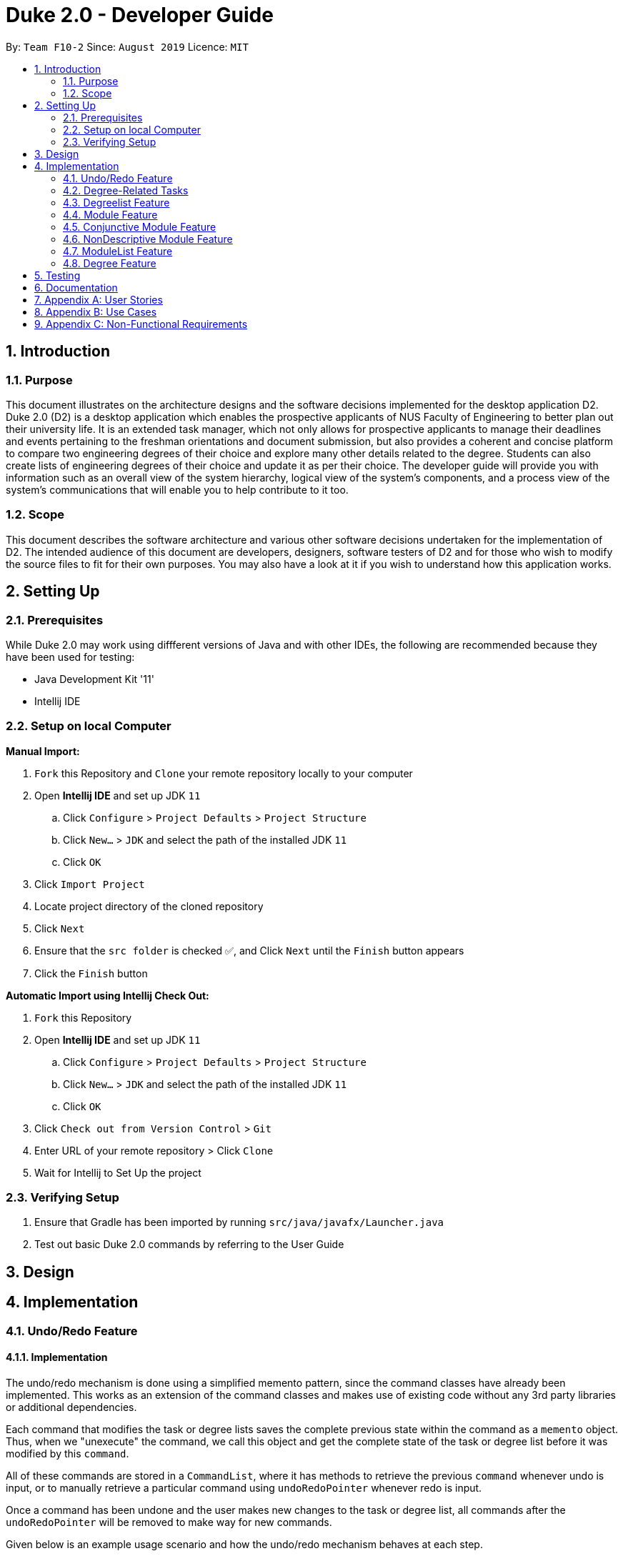= Duke 2.0 - Developer Guide
:site-section: DeveloperGuide
:toc:
:toc-title:
:toc-placement: preamble
:sectnums:
:imagesDir: images
:stylesDir: stylesheets
:xrefstyle: full
:experimental:
ifdef::env-github[]
:tip-caption: :bulb:
:note-caption: :information_source:
endif::[]
:repoURL: https://github.com/se-edu/addressbook-level3

By: `Team F10-2`      Since: `August 2019`      Licence: `MIT`


== Introduction
=== Purpose

This document illustrates on the architecture designs and the software decisions implemented for the desktop application D2. Duke 2.0 (D2) is a desktop application which enables the prospective applicants of NUS Faculty of Engineering to better plan out their university life. It is an extended task manager, which not only allows for prospective applicants to manage their deadlines and events pertaining to the freshman orientations and document submission, but also provides a coherent and concise platform to compare two engineering degrees of their choice and explore many other details related to the degree. Students can also create lists of engineering degrees of their choice and update it as per their choice. The developer guide will provide you with information such as an overall view of the system hierarchy, logical view of the system’s components, and a process view of the system’s communications that will enable you to help contribute to it too. 

=== Scope

This document describes the software architecture and various other software decisions undertaken for the implementation of D2. The intended audience of this document are developers, designers, software testers of D2 and for those who wish to modify the source files to fit for their own purposes. You may also have a look at it if you wish to understand how this application works. 

<<<
== Setting Up
=== Prerequisites
While Duke 2.0 may work using diffferent versions of Java and with other IDEs, the following are recommended because they have been used for testing:

* Java Development Kit '11'
* Intellij IDE

=== Setup on local Computer


*Manual Import:*

. `Fork` this Repository and `Clone` your remote repository locally to your computer
. Open *Intellij IDE* and set up JDK `11`
.. Click `Configure` > `Project Defaults` > `Project Structure`
.. Click `New...` > `JDK` and select the path of the installed JDK `11`
.. Click `OK`
. Click `Import Project`
. Locate project directory of the cloned repository
. Click `Next`
. Ensure that the `src folder` is checked ✅, and Click `Next` until the `Finish` button appears
. Click the `Finish` button


*Automatic Import using Intellij Check Out:*

. `Fork` this Repository
. Open *Intellij IDE* and set up JDK `11`
.. Click `Configure` > `Project Defaults` > `Project Structure`
.. Click `New...` > `JDK` and select the path of the installed JDK `11`
.. Click `OK`
. Click `Check out from Version Control` > `Git`
. Enter URL of your remote repository > Click `Clone`
. Wait for Intellij to Set Up the project


=== Verifying Setup
. Ensure that Gradle has been imported by running `src/java/javafx/Launcher.java`
. Test out basic Duke 2.0 commands by referring to the User Guide 

<<<
== Design


== Implementation
=== Undo/Redo Feature
==== Implementation

The undo/redo mechanism is done using a simplified memento pattern, since the command classes have already been implemented. This works as an extension of the command classes and makes use of existing code without any 3rd party libraries or additional dependencies.

Each command that modifies the task or degree lists saves the complete previous state within the command as a `memento` object. Thus, when we "unexecute" the command, we call this object and get the complete state of the task or degree list before it was modified by this `command`. 

All of these commands are stored in a `CommandList`, where it has methods to retrieve the previous `command` whenever undo is input, or to manually retrieve a particular command using `undoRedoPointer` whenever redo is input.

Once a command has been undone and the user makes new changes to the task or degree list, all commands after the `undoRedoPointer` will be removed to make way for new commands.

Given below is an example usage scenario and how the undo/redo mechanism behaves at each step.

*Step 1*: The user launches the application, and duke initializes an empty `CommandList`. The `undoRedoPointer` points to -1 as there are currently no elements in `CommandList`.

image::https://raw.githubusercontent.com/AY1920S1-CS2113T-F10-2/main/master/docs/images/UndoImage1.png[width="900", align="left"]
    

*Step 2*: The user inputs "todo Sleep". This adds a todo task to the `TaskList` and constructs an `AddCommand` object to be executed. Once that `AddCommand` is executed, it saves the current `TaskList` into a memento object, and then it adds "todo Sleep" into the `TaskList`.

*Step 3*: After command execution, the `AddCommand` object is added to `CommandList`. The `undoRedoPointer` increments by 1 and now points to the newly added `AddCommand` at index 0.

image::https://raw.githubusercontent.com/AY1920S1-CS2113T-F10-2/main/master/docs/images/UndoImage2.png[width="900", align="left"]

TIP: `CommandList` supports modifications to both task and degree lists. Undo simply undoes the modification to one of the lists in order of commands.

*Step 4*: The user inputs "list" to double check the addition of the new task. This executes `PrintCommand` to display the contents of `TaskList`, but does not modify it in any way. Thus, it will not be added to `CommandList`.

*Step 5*: The user inputs "done 3" to mark the 3rd task in `TaskList` as done. This constructs a `ModCommand` object to change the contents of an element in `TaskList`. Once `ModCommand` is executed, it saves the current `TaskList` into a memento object, and then marks the 3rd task as done.

*Step 6*: After command execution, the `ModCommand` object is added to `CommandList`. The `undoRedoPointer` increments by 1 and now points to the newly added `ModCommand` at index 1.

image::https://raw.githubusercontent.com/AY1920S1-CS2113T-F10-2/main/master/docs/images/UndoImage3.png[width="900", align="left"]


*Step 7*: The user now inputs "undo" to undo the task marking. This will call the `undo` method of `CommandList`, gets the command that `undoRedoPointer` is pointing to (which is `ModCommand` in this case) and unexecute it. `ModCommand` will call its `memento` object and replace the current `TaskList`. The `undoRedoPointer` decrements by 1, and now points to index 0. Note that `ModCommand` is not removed to facilitate redos.

image::https://raw.githubusercontent.com/AY1920S1-CS2113T-F10-2/main/master/docs/images/UndoImage4.png[width="900", align="left"]


*Step 8*: The user inputs another "undo" to undo the task addition. Similar to step 7, it will call the `undo` method of `CommandList` again and unexecutes the command that `undoRedoPointer` is pointing to. `AddCommand` will call its `memento` object and replace the current `TaskList` with the one that does not have the new task. The `undoRedoPointer` decrements by 1, and now points to index -1.

image::https://raw.githubusercontent.com/AY1920S1-CS2113T-F10-2/main/master/docs/images/UndoImage5.png[width="900", align="left"]

NOTE: Attempting to undo when there is nothing left to undo will return an error message. Similarly, attempting to redo when there is nothing left to redo will also return an error message.


*Step 9*: The user now inputs "redo" to undo the undo. This will call the `redo` method of `CommandList`. It will first increment the `undoRedoPointer` by 1, and it will then execute the command at the pointed element. This will add "todo Sleep" back to the `TaskList`.

image::https://raw.githubusercontent.com/AY1920S1-CS2113T-F10-2/main/master/docs/images/UndoImage6.png[width="900", align="left"]


*Step 10*: The user now inputs "done 1" to mark the 1st task as done. Since its now a different command from "done 3" and not "redo", `CommandList` will check if there are commands past `undoRedoPointer`. Currently, `ModCommand` is the element after the one at `undoRedoPointer`, thus `CommandList` will pop all commands from the back of the Stack until `undoRedoPointer`. 

image::https://raw.githubusercontent.com/AY1920S1-CS2113T-F10-2/main/master/docs/images/UndoImage7.png[width="900", align="left"]


*Step 11*: Once the excess commands are removed, it will proceed back to normal by executing a new `ModCommand` and adding it to `CommandList`, and incrementing `undoRedoPointer` by 1.

image::https://raw.githubusercontent.com/AY1920S1-CS2113T-F10-2/main/master/docs/images/UndoImage8.png[width="900", align="left"]


==== Design Considerations
How undo/redo executes:

* Alternative 1 (Current Choice): Commands saves a complete previous state if it modifies the degrees or task list
** Pros: 
*** Much easier to implement than a partial state save. 
*** Easier to implement when new commands are added.
*** Common method in the industry to implement undo/redo.
** Cons: 
*** Memory issues once too many commands are executed.
* Alternative 2: Saves the degree and task list to a history.
** Pros: 
*** Straightforward method to save previous states that can be called using undo/redo. 
*** No work needed when new commands are added.
** Cons: 
*** Does not work when a modification changes multiple lists.
*** Memory issues once too many states are saved.
* Alternative 3: Perform the opposite command whenever undo is called. (i.e. undoing add will delete the addition instead of recalling the previous state)
** Pros: 
*** Uses less memory than saving the state every time. 
*** Proper implementation of the memento pattern.
** Cons: 
*** A lot of work needed to "unexecute" every command possible. 
*** More commands means more "unexecution" is needed, and the workload scales higher than alternative 1.

Data Structure to support undo/redo:

* Alternative 1 (Current Choice): `CommandList` class using a stack and a pointer.
** Pros:
*** Much faster pushing and popping the stack than adding into standard `Lists` and `ArrayLists`.
*** More control than a simple stack, as it can also support redos and new commands added after undos.
** Cons:
*** Have to manually write the CommandList mostly from scratch instead of using a pre-esxisting data structure or class. (Although it uses a stack to store and retrieve the commands)

* Alternative 2: `ArrayList` of commands and a pointer.
** Pros:
*** Less work needed to write methods as it uses a pre-existing data structure.
*** Easier for newer developers to understand how the undo/redo function works.
** Cons:
*** Have to do all the work of adding, removing and choosing commands within another class, and can result in messy implementations.
*** Slightly slower than stacks when adding and deleting elements in the `ArrayList`.


=== Degree-Related Tasks
==== Implementation

The actions involving Degree-Related Tasks are performed mostly using the `DegreeTask` class. It extends the `Task` class, eventhough it does not use many methods from the aforementioned class. 

image::https://raw.githubusercontent.com/AY1920S1-CS2113T-F10-2/main/master/docs/images/DegreeTaskuml.png[width="900", align="left"]


This was done in preparation for some proposed additional changes to this feature that will be discussed later in the document.




Currently, the `DegreeTask` class implements three of the following operations:

* loadDegreeTasks

** This method initializes an Arraylist of TaskLists. When it is called, each of these TaskLists will be populated with the specific tasks that are related to each degree programme. For example, all tasks related to `Computer Engineering` are stored in one of the TaskLists. The other two classes will be able to use this Arraylist to perform operations on the user's TaskList.

* addDegreeTasks

** This method adds all tasks related to a specified degree programme to the user's TaskList.


* removeDegreeTasks

** This method removes all tasks related to a specified degree programme to the user's TaskList.

An example usage scenario details how the mechanism behaves at each step:

*Step 1*: The user launches the application, and Duke will initialize an instance of the DegreeTasks command. Duke will call the `loadDegreeTasks` method, and an ArrayList of TaskLists will be instantiated.

*Step 2*: The user inputs the command `add ComE` to add Computer Engineering to his choice of degree programmes

*Step 3*: The degree programme is added to his list of degree programmes by a seperate, unnamed class. Subsequently, `addDegreeTasks` is called to add all Computer Engineering tasks to his TaskList.


At this point, the user can choose to remove the degree programme from his list of degree programmes if he chooses. If he does, there will be additional steps to the mechanism:

*Step 4*: The user inputs the command `remove 1` to remove the first-indexed degree programme in his list. In this case, it is `Computer Engineering`

*Step 5*: The tasks related to this degree programme are removed from his TaskList


==== Priority for Tasks

In addition to the adding and removing of degree-related tasks, there is a feature for prioritising tasks that have closer dates, or that relate to degree programmes that are higher on the user's degree list.

This mechanism is facilitated by the `SortCommand` class. It extends `Command` and calls the `sortPriority()` method in the `TaskList` class. 

The priority will be calculated by giving each task points that correspond with higher priority.
|===
| Days Away from Date | Points
| Less Than or Equal to 3 | 7
| Less Than or Equal to 5 | 5
| Less Than or Equal to 7 | 3
| Greater than 7 | 2
| No Date | 0
|===



Degree-Related Tasks also get a boost in points based on how high up on the degree list they are
|===
| Ranking of Degree | Points
| Rank 1 | 10
| Rank 2 | 8
| Rank 3 | 6
| Rank 4 | 3
| Rank 5 | 2
| Rank 6 and Above | 1
|===



==== Design Considerations
Aspect: Implementing the Degree Tasks

* Alternative 1: Implementing Degree Tasks as just Events and Deadlines (current choice):

** Pro: The tasks can be instantiated and treated as Events and Deadlines, and use the methods from those classes

** Con: Extra code needs to be written to parse the description of each task to tell whether it is a degree-related task or not

* Alternative 2: Implementing Degree Tasks as an extension of the Event and Deadline class:

** Pro: The tasks are defined as a new subclass of tasks called "Degree-Tasks". It would be a neat way of storing all Degree-Related Tasks

** Con: The toString() method would produce an extra column in printing, as well as saving, and thus would require changing the Storage class


Aspect: Storing the Degree Tasks

* Alternative 1: Storing them in an ArrayList of TaskLists (current choice):

** Pro: Easy to call the index that is needed to take one of the TaskLists for interacting with the user's TaskList

** Con: Involves a slightly more expensive data structure

* Alternative 2: Storing them in a continuous List of Strings

** Pro: Efficient way of storing the Tasks

** Con: Requires continuous parsing at every interaction with the user's tasklist



Aspect: [Proposed] Priority for Tasks

* Alternative 1: Automated Priority:

** Pro: Easy to associate the value and sort the pairs

** Cons: May not allow the user to view other ways of seeing his list


* Alternative 2: Other ways of Sorting:

** Pro: Gives further functionality to the user to see his list

** Con: Requires saving different states of the list, or introducing more sorting commands

=== Degreelist Feature
==== Implementation (Subjected to change later) 

(Diagrams to be added in later)

The degree list is a customizable list for the users to maintain a list to keep track of the degrees they are interested in and they can rank them in order of their preference as well. The degree list functionalities are facilitated by the class `DegreeList`. It makes use of a private static ArrayList of Strings to keep track of all the degrees entered. It implements the following methods that are needed for the user to add, remove or re-arrange degrees: 

`DegreeList#add_custom(String input)`: This function takes in the parameter which is the degree inputted by the user and adds the degree to the ArrayList, following which it is written to the text file to keep a record. It is written to the text file using `BufferedWriter`. 

`DegreeList#delete(String input, DegreeListStorage dd)`: This function takes in two parameters, the first being a string which contains index of the degree the user wishes to remove from the degree list and the second being the class DegreeListStorage (to be changed and linked to main Storage). This function not only deletes the degree the user wishes to remove from the ArrayList, but the function AddRemoved also updates the text file and adds the word ‘REMOVED’ next to the degree removed and is not considered in further analysis. 

`DegreeList#swap(String input, DegreeListStorage dd)`: This function takes in an input string, which is then split using the support of the `Parser Class` and the indices of the degrees to be swapped are obtains and are then swapped using the Collections.swap() function. A method from the DegreeListStorage is then called in order to update the text file with the current index of the degree after the swap. 

=== Module Feature
==== Implementation
The module class stores default type of module information, represented by 2 Strings and an Integer. This module string should be of the accepted module code type (2-3 Letters followed by 4 digits and a suffix letter, or 2-3 letters followed by one digit and 3 'x's). The module class is extended to 2 other types, the Conjuntive module and NonDescriptive Module. Module and it's children are stored in the class ModuleList.
Given below is an example scenario where module will be constructed.
*Step 1*: The user launches the application, and duke initializes the list of degrees, the degrees contain ModuleList, which will contain Modules.
*Step 2*: If a degree's csv file is parsed successfully, it will fetch the module data in the form of a string consisting of code and name, separated by a space, as well as an integer indicating the module credits allocated to that module. The check for valid module code will be done in the degree calling it.
*Step 3*: The Module is created and can be used as part of a ModuleList.

`Module#print(void)`: This function outputs the user friendly view for people to know which module is it. It fetches the module code and name, and adds them together with a space separating them, it then adds spaces until it is of the maximum allowable length - 4, the module's credits are then appended.
The result is printed.
The result is returned as a string.

`Module#getCode(void)`: This function returns the module's code as a string.

`Module#getName(void)`: This function returns the module's name.

`Module#getMc(void)`: This function returns an int, representing the module's credits.

`Module#toString(void)`: This function returns a string, which is the result of getCode. The module's code is returned.

`Module#equals(Object obj)`: This function returns an boolean, representing if the object compared to it is equivalent to it. It checks if the toString result of the module matches the other module.

`Module#compareTo(Module other)`: This function returns an int, indicating whether the other module is greater lesser or equivalent to it. It compares  the results of the getCode function of both modules, ordering them in lexicographical order.

==== Design Considerations
How module is implemented:
* Alternative 1 (Current Choice): Separated code and name and credits.
** Pros:
*** Able to access information of each component separately.
*** Easier to make comparison based methods based on one of these 3 components.
** Cons:
*** Extra handling required to return a printable result

* Alternative 2: Save the module code name and integer as a space separated string.
** Pros:
*** Module is saved as is, and returned as is.
*** Module is extremely sensitive to differences between itself and other modules. 
** Cons:
*** Extra work required to separate it into various components.
*** Too sensitive, codes which match whereas the names do not will be flagged as different modules.

=== Conjunctive Module Feature
==== Implementation
The conjunctive module class is an extension of module. It stores modules which are co-listed as requirements, represented by a Map of Strings to Strings and an Integer. The Map will have the a Code as a key, with a name as its value. This module's strings should be of the accepted module code type (2-3 Letters followed by 4 digits and a suffix letter, or 2-3 letters followed by one digit and 3 'x's). Each module's code and name should be separated by an " OR ". It can be stored in the class ModuleList as an extension of Module.
Given below is an example scenario where module will be constructed.
*Step 1*: The user launches the application, and duke initializes the list of degrees, the degrees contain ModuleList, which will contain Modules.
*Step 2*: If a degree's csv file is parsed successfully, it will fetch the module data in the form of a string consisting of multiple code and name, separated by a " OR ", as well as an integer indicating the module credits allocated to that module. The check for valid conjunctive module string will be done in the degree calling it.
*Step 3*: The Module is created and can be used as part of a ModuleList.

`Module#print(void)`: This function outputs the user friendly view for people to know which module is it. It fetches the module code and name, and adds them together with a space separating them. It does this for every module in the Map, and adds an " OR " between each module. It then adds spaces until it is of the maximum allowable length - 4, the module's credits are then appended.
The result is printed.
The result is returned as a string.

`Module#getCode(void)`: This function iterates through every code in the Map and returns the codes separated by a "|".

==== Design Considerations
Data structure used to hold modules:
* Alternative 1 (Current Choice): Treemap data structure.
** Pros:
*** Consistent and sorted iteration through codes and modules
*** No extra work required from user after placing the pairs in the list
** Cons:
*** Slightly more heavy memory usage.

* Alternative 2: ArrayList.
** Pros:
*** Simple data structure for beginners to understand.
*** Not memory intensive.
** Cons:
*** Extra work required to sort.
*** Needs to use a non default data type, Pair, to store the code and name separately.

* Alternative 3: HashMap.
** Pros:
*** O(1) amortized access and storage.
** Cons:
*** Memory intensive (To maintain low load factor, needs twice the amount of space devoted to the keys).
*** Randomized iteration is the nature of HashMap, requires further sorting of results after getting them.

=== NonDescriptive Module Feature
==== Implementation
The non-descriptive module class is an extension of module. It stores modules which do not follow the standard format. They can be placeholders for modules which are not named or belong to a certain group. It can be stored in the class ModuleList as an extension of Module.
Given below is an example scenario where module will be constructed.
*Step 1*: The user launches the application, and duke initializes the list of degrees, the degrees contain ModuleList, which will contain Modules.
*Step 2*: If a degree's csv file is parsed successfully, it will fetch the module data in the form of a string consisting of multiple code and name, separated by a " OR ", as well as an integer indicating the module credits allocated to that module. The check for valid module string will be done in the degree calling it. If determined it is not a valid module string it will be created as a NonDescriptive Module.
*Step 3*: The Module is created and can be used as part of a ModuleList.

`Module#toString(void)`: This function returns the module code and the credits allocated to it separated by a space.

==== Design Considerations

How NonDescriptive is implemented:
* Alternative 1 (Current Choice): Name field is empty.
** Pros:
*** Taps upon existing Module methods for printing and comparison
*** Able to implement class specific methods in the future.

* Alternative 2: Non-empty name, uses the same string as code field.
** Pros:
*** Leverages module class functions which require the name field to be used
** Cons:
*** Have to write a custom printing method for the class
*** Does not capture the essence that Non-Descriptive is different from module because it had only one string /code.

=== ModuleList Feature
==== Implementation
The module list stores modules. It also has helper functions to determine the difference between itself and another instance of the modulelist
Given below is an example scenario where module will be constructed.
*Step 1*: The user launches the application, and duke initializes the list of degrees, the degrees contain ModuleList, which will contain Modules.
*Step 2*: If a degree's csv file is parsed successfully, it will fetch the module data.
*Step 3*: The Module is created and can be used as part of a ModuleList.
*Step 4*: The modules are placed in the appropriate ModuleList in the degree class

`Module#add(Module wry)`: This function adds a module to the ModuleList class. It also adds the new module's credits to the current sum of module credits.

`Module#getModules(void)`: This function returns the set of modules which the ModuleList contains.

`Module#compare( ModuleList other)`: This function compares itself to another instance of ModuleList. It returns the set of modules which are the same, as well as a pair of the set of modules which are not the same from each ModuleList.

`Module#setDifference(Set<Module> subset)`: This function returns the set of modules which are not contained within the Set of modules passed in.

`Module#getSum(void)`: This function returns the sum of the modules in ModuleList.

`Module#updateSum(Integer mc)`: This function increments the current sum by the integer passed in.

==== Design Considerations

How ModuleList is implemented:

Data Structures used for ModuleList:
* Alternative 1 (Current Choice): TreeSet of modules.
** Pros:
*** It is self sorting.
*** Able to use set method, retainAll().
** Cons:
*** Takes a longer time in searching for modules in the set

* Alternative 2: HashSet of modules.
** Pros:
*** Fast access to any module in the set.
*** Able to use set method, retainAll().
** Cons:
*** Random iteration through set.
*** Set is not in order.

=== Degree Feature
==== Implementation (Subjected to change later) 

Degree are a class which contains ModuleList class and other auxiliary information related to the degree. When being constructed, it accepts a list of Strings and validates that it is a .csv file type with the correct number of columns. Additionally it implements the following operations:

`Degree#addAlias(String input)`: This function takes in the parameter which is the alias the degree should be referred to, this input is stored into a List of Strings within Degree.

`Degree#addToList(Integer list, String module, String mcs)`: This function takes in three parameters, the first being an Integer which indicates which Module List the Module should be added to. The second and third parameters are Strings which are expected to contain the Module and th Module Credits respectively. This function is called when a new Degree is created with the csv file being input into it as a List of Strings. This function calls createNewModule and adds the (valid) Module result into the appropiate List suggested by the Integer parameter list.

`Degree#createNewModule(String in, String mcs)`: This function takes in the string in and the string mcs. The String mcs is validated by validInt to ensure it is a validInt, following which the in string is checked for a " OR ". If an " OR " is found, it indicates the module is a conjunctive module and each module string is then checked for validity by this method. If all the strings checked are valid, a conjunctive module is returned. Otherwise, having validated that the String is a proper module, a default module is returned. Otherwise, a NonDescriptive Module is returned.

`Degree#validateModule(String[] input)`: This function takes in the list of strings input. Each String in the list is checked by the validateModule(String input) function to ensure that it is of the proper format. If any String did not pass this check, an exception is thrown.

`Degree#validateModule(String input)`: This function takes in the string input. It then splits the Strings into 2 portions, the first String up to the first white space, will be considered as the Module's code. The remainder of the String is the module's name. The Module Code will be checked against the Regular Expression in the Parser class to ensure that it is of the correct format. The name is checked to ensure it is not empty. If both of these conditions are passed it returns a true result. Otherwise an exception will be thrown.

`Degree#setUem(String in)`: This function takes in the string input. If the string is blank, it assumes that no UEM value is to be set. If the uem value in Degree has already been set, it will throw an exception as there should not be multiple UEM values. It will otherwise ensure that the String is a valid Integer, then set the value resulting from validInt.

`Degree#validInt(String in)`: This function takes in the string input. If the string is is parsed successfully as an Integer, it checks to ensure that it is non negative. If integer is not parsed sucessfully or it is negative, exceptions are thrown. It then returns the valid result.

`Degree#validList(List<String> input)`: This function takes in a list of strings. First, the input is checked to make sure it is not null or empty, or only consists of one string. Then each string is then checked for the following criteria. Then the second string is checked to make sure it has 12 comma separated values.

`Degree#print(void)`: This function prints the degree list. It first prints out the hardcoded information, then it prints out the list headers by printListHeader, then the related list with printList.

`Degree#printListHeader(String front, Integer sum)`: This function prints out the List header and the sum associated with it.

`Degree#printList(ModuleList modList)`: This prints out the List of Modules in lexicographical order.

Given below is an example usage scenario and how the degree mechanism behaves at each step.

*Step 1*: The user launches the application, and Duke will initialize an instance of Set of Strings of degrees and a Map of Strings to Degrees. Duke will call the `setDegrees` method, and it will fetch the data of list of degrees from listdegrees.csv in the data folder.

*Step 2*: Duke will continue refer to this list of Degrees in order to determine where to get the degree information from. The csv file is expected to match the strings in the set.

*Step 3*: The degrees are created using the data from the csv files. It will then be linked via its key (the name of the Degree) to the Degree.

*Step 4*: If no errors occured, the map of degrees will be initialized, if not the maps and sets will be cleared and there will be a request to contact the System Adminstrator for assistance.

==== Design Considerations

How Degree executes:

* Alternative 1 (Current Choice): Degrees checks its own inputs and determines if they are valid.
** Pros: 
*** No dependency on other classes for validation. 
*** Easier to implement when new commands are added.
*** Common method for complex classes which utilize other classes.
** Cons: 
*** Extension of the class is necessary if the degree format changes or there are multiple formats.
* Alternative 2: Let the Parser class handle all validation and return the sanitized input if available.
** Pros: 
*** Maintenance and edits only need to be done in the Parser class. 
*** No work needed when new commands are added.
** Cons: 
*** Bloats the Parser class further.
*** Parser class is not directly related to the Degree class yet it determines the validity of Degree.

Data Structure to support degree's listing of modules:

* Alternative 1 (Current Choice): `ModuleList` class which maintains lists of Modules for Degree. And other auxiliary primitive data types
** Pros:
*** Abstracts away the need to maintain the Lists of Modules and the information associated with it within the Degree class.
*** More control than primitive data types, supports differential operations.
** Cons:
*** Have to create and maintain a new class.

* Alternative 2: Primitive data containers used to contain modules, in addition to other auxiliary primitive data types.
** Pros:
*** Less work needed to write methods as it uses a pre-existing data structure.
*** Easier for newer developers to understand how the undo/redo function works.
** Cons:
*** Have to do all the work of adding, removing and choosing commands within another class, and can result in messy implementations.

== Testing

== Documentation

<<<
== Appendix A: User Stories

|===
|User Stories | Priority

|As a student entering NUS, I can view all the details of the course and their modules in one place rather than going through multiple websites so that I can avoid confusion 
|High

|As a student applying to NUS, I wish to be able to save a list of possible personal degrees so that I can have a neat way of accessing my list of possible degrees that I have brainstormed to apply for
|High 

|As a student applying to NUS, I wish to compare the details of two majors on a single platform so that I can clearly see what details of the major are important and relevant to me.
|High

|As an impulsive user, I can delete/rank degrees from my personal selection list so that I can correct old decisions that I made the last time in order to have my most updated list at all times.
|High

|As a student presented with too many options, I would want to have a narrowed-down view of the major requirements to make a clearer decision. 
|High

|As a student applying to NUS, I should be able to have a list wherein I can add general/unrestricted modules I am interested in and also have the option to delete them whenever needed so that I can have the most updated list at all times.
|High

|As a prospective student choosing between NUS and other universities’ engineering courses, I will prefer to easily look up all the modules and their details required for the engineering degree, and having one for NUS makes us more attractive than other unis
|High

|As a student applying to NUS, I would want to keep track of all the deadlines to submit documents or housing, and of the various freshman events so that I don't miss out any.
|High

|As a new student, I want to know the module details of the courses as soon as possible, without resorting to manually searching through all modules so that I can know easily learn more about upcoming modules.
|High

|As a student applying to NUS, I want to know all the modules required and their details for the next few years so that I can make a more informed decision.
|High

|As a user who prefers side by side comparisons, I would want to be able to compare between any two majors simultaneously, without the need to switch tabs so as to not get confused. 
|High

|As a novice user, I can type a “help” command and receive all the possible commands that Duke 2.0 provides so that I can use the software to its fullest potential 
|Medium

|As a student applying to NUS and having specific interests, I want to see if the core modules have any overlap with my interests so that I am better able to decide which engineering disciplines suits me the most
|Medium

|As a student applying to NUS and wishing to explore, it should able to propose to me a 2nd Major and point out how many overlaps are there with another degree, so that I am able to decide which second major would be the most beneficial for me.
|Medium

|As a student applying to NUS and who is organised, I would want to view the module requirements for the two degrees in a tabular format which can also provide a percentage similarity between the two.
|Medium

|As a student, I would want to be able to view the complexity of each module in the major and an overall calculation for the complexity of the entire degree so as to see other students’ perceptions regarding the major
|Medium

|As a careless typer, I can type mistakes into the command without Duke 2.0 crashing so that I do not have to re-run the program at every mistake.
|Medium

|As a user, I can save my personal module selection list onto the hard drive so that I can go back to it when I turn on the program the next time.
|Medium

|As a student applying to NUS, I wish to see a recommended schedule so that I can better plan around
|Medium

|As a student applying to NUS, it can show me past statistics of the module so that I can make a better decision when choosing my modules based on my competency level
|Medium

|As a student applying to NUS, I would like to know the module workload for the upcoming semester so that I can better plan for electives.
|Medium

|As a thorough decision-maker, I want to be able to visit the NUS website associated with the module so that I can view the official webpage of the degree for extremely specific details.
|Medium

|As a person ambitious about a certain engineering discipline, I would want to know about everything NUS offers such as modules, research projects, internships etc. for it so as to make a more informed decision.
|Medium

|As an advanced user, there should be an option to toggle the Module Name display so that I can view it in a format suitable for me.
|Medium

|As a person who likes to keep it short, I would want the user commands to be as simple as possible to search up for anything so that I don’t have to memorize and remember many long commands
|Medium

|As an advanced user, I want to make/delete user defined commands which execute a certain command for me 
|Medium

|As an ambitious student, I can see which majors have a rigorous course curriculum so that I can apply for degree that is personally challenging.
|Medium

|As an enthusiastic student applying to NUS, it can link me to resources (Eg textbooks, external websites) for the module so that I can have a headstart in my studies. 
|Low

|As a practical person, I can view what majors are the most in demand by employers in the job market so that I make my choices on my job prospects.
|Low

|As a student applying to NUS, I would want to be able to view the past cohort sizes so that I know what sort of competition awaits me in my university career.
|Low

|As a lazy typer, duke will auto suggest things according to my most frequently used words so that DukeJr. becomes easier to use as time goes on
|Low

|===



 



<<<
== Appendix B: Use Cases

[cols="4*"] 
|===
|System
|Actor
|Use Case
|Steps

|Duke 2.0 (D2)
|Prospective Applicant to NUS Faculty of Engineering
|View the whole list of possible commands for D2
|User requires help with command syntax +
 +
User types in the command in the following manner: `help` +
 +
D2 returns all the possible commands that it will accept +
 +
User reads the information

|Duke 2.0 (D2)
|Prospective Applicant to NUS Faculty of Engineering
|Check core modules for Bachelor of Engineering (Electrical Engineering)
|User identifies a degree that he/she wishes to research +
 +
User types in the command in the following manner: `details EE` +
 +
D2 displays the degree requirements, including the core modules +
 +
User reads the information

|Duke 2.0 (D2)
|Prospective Applicant to NUS Faculty of Engineering
|Compare core modules for EE and CEG
|User identifies two degrees she wishes to compare +
 +
User types in the command in the following manner: `compare EE CEG` +
 +
D2 displays similar and different modules from the two degrees +
 +
User reads the information

|Duke 2.0 (D2)
|Prospective Applicant to NUS Faculty of Engineering
|Add CEG into degree list and view degree list
|User identifies the degree he/she wishes to add to his/her list of possible degrees +
 +
User types in the command in the following manner: `add EE` +
 +
D2 adds Electrical Engineering to the user’s degree list +
 +
User types in the command in the following manner: `degreelist` +
 +
D2 returns the user’s degree list with Electrical Engineering added

|Duke 2.0 (D2)
|Prospective Applicant to NUS Faculty of Engineering
|Swap CEG with EE in degree list
|User identifies two degrees that he/she wishes to switch in the degree list +
 +
User types in the command in the following manner: `swap CEG EE` +
 +
D2 returns the user’s degree list with CEG and EE having switched indexes 
|===

<<<
== Appendix C: Non-Functional Requirements

. D2 is a fast application.
. D2 can be used on any platform (any PC), and is hence light-weight.
. The information provided is accurate as of the latest semester.
. The application has simple functions, with more options provided for advanced users.
. The application is fairly easy and understandable to navigate through.
. Multi-step commands are available for beginners, as compared to one step for advanced users.
. The application provided tabular formatting of information for better analysis.
. It is inviting to the eye with a well-designed graphical user interface. 

